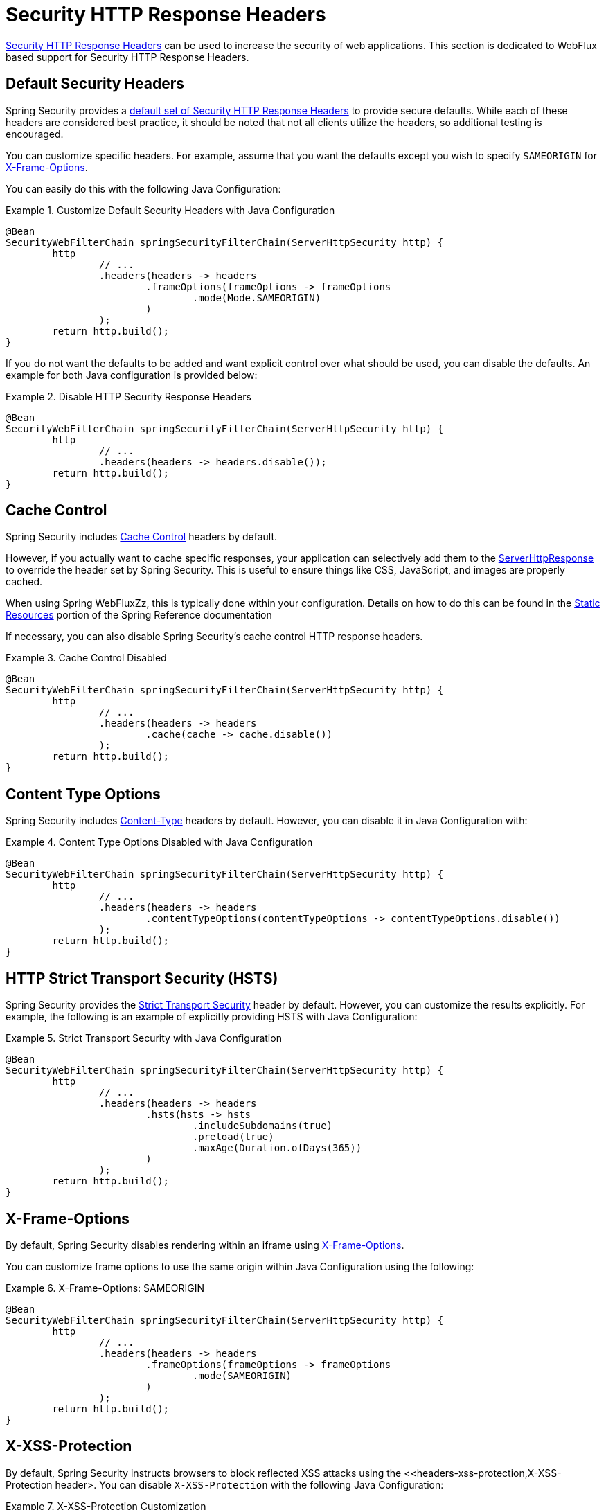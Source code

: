 [[webflux-headers]]
= Security HTTP Response Headers

<<headers,Security HTTP Response Headers>> can be used to increase the security of web applications.
This section is dedicated to WebFlux based support for Security HTTP Response Headers.

[[webflux-headers-default]]
== Default Security Headers

Spring Security provides a <<headers-default,default set of Security HTTP Response Headers>> to provide secure defaults.
While each of these headers are considered best practice, it should be noted that not all clients utilize the headers, so additional testing is encouraged.

You can customize specific headers.
For example, assume that you want the defaults except you wish to specify `SAMEORIGIN` for <<servlet-headers-frame-options,X-Frame-Options>>.

You can easily do this with the following Java Configuration:

.Customize Default Security Headers with Java Configuration
====
[source,java]
----
@Bean
SecurityWebFilterChain springSecurityFilterChain(ServerHttpSecurity http) {
	http
		// ...
		.headers(headers -> headers
			.frameOptions(frameOptions -> frameOptions
				.mode(Mode.SAMEORIGIN)
			)
		);
	return http.build();
}
----
====

If you do not want the defaults to be added and want explicit control over what should be used, you can disable the defaults.
An example for both Java configuration is provided below:

.Disable HTTP Security Response Headers
====
[source,java]
----
@Bean
SecurityWebFilterChain springSecurityFilterChain(ServerHttpSecurity http) {
	http
		// ...
		.headers(headers -> headers.disable());
	return http.build();
}
----
====

[[webflux-headers-cache-control]]
== Cache Control

Spring Security includes <<headers-cache-control,Cache Control>> headers by default.

However, if you actually want to cache specific responses, your application can selectively add them to the https://docs.spring.io/spring-framework/docs/current/javadoc-api/org/springframework/http/server/reactive/ServerHttpResponse.html[ServerHttpResponse] to override the header set by Spring Security.
This is useful to ensure things like CSS, JavaScript, and images are properly cached.

When using Spring WebFluxZz, this is typically done within your configuration.
Details on how to do this can be found in the https://docs.spring.io/spring/docs/5.0.0.RELEASE/spring-framework-reference/web-reactive.html#webflux-config-static-resources[Static Resources] portion of the Spring Reference documentation

If necessary, you can also disable Spring Security's cache control HTTP response headers.

.Cache Control Disabled
====
[source,java]
----
@Bean
SecurityWebFilterChain springSecurityFilterChain(ServerHttpSecurity http) {
	http
		// ...
		.headers(headers -> headers
			.cache(cache -> cache.disable())
		);
	return http.build();
}
----
====


[[webflux-headers-content-type-options]]
== Content Type Options
Spring Security includes <<headers-content-type-options,Content-Type>> headers by default.
However, you can disable it in Java Configuration with:

.Content Type Options Disabled with Java Configuration
====
[source,java]
----
@Bean
SecurityWebFilterChain springSecurityFilterChain(ServerHttpSecurity http) {
	http
		// ...
		.headers(headers -> headers
			.contentTypeOptions(contentTypeOptions -> contentTypeOptions.disable())
		);
	return http.build();
}
----
====

[[webflux-headers-hsts]]
== HTTP Strict Transport Security (HSTS)
Spring Security provides the <<headers-hsts,Strict Transport Security>> header by default.
However, you can customize the results explicitly.
For example, the following is an example of explicitly providing HSTS with Java Configuration:

.Strict Transport Security with Java Configuration
====
[source,java]
----
@Bean
SecurityWebFilterChain springSecurityFilterChain(ServerHttpSecurity http) {
	http
		// ...
		.headers(headers -> headers
			.hsts(hsts -> hsts
				.includeSubdomains(true)
				.preload(true)
				.maxAge(Duration.ofDays(365))
			)
		);
	return http.build();
}
----
====

[[webflux-headers-frame-options]]
== X-Frame-Options
By default, Spring Security disables rendering within an iframe using <<headers-frame-options,X-Frame-Options>>.

You can customize frame options to use the same origin within Java Configuration using the following:

.X-Frame-Options: SAMEORIGIN
====
[source,java]
----
@Bean
SecurityWebFilterChain springSecurityFilterChain(ServerHttpSecurity http) {
	http
		// ...
		.headers(headers -> headers
			.frameOptions(frameOptions -> frameOptions
				.mode(SAMEORIGIN)
			)
		);
	return http.build();
}
----
====

[[webflux-headers-xss-protection]]
== X-XSS-Protection
By default, Spring Security instructs browsers to block reflected XSS attacks using the <<headers-xss-protection,X-XSS-Protection header>.
You can disable `X-XSS-Protection` with the following Java Configuration:

.X-XSS-Protection Customization
====
[source,java]
----
@Bean
SecurityWebFilterChain springSecurityFilterChain(ServerHttpSecurity http) {
	http
		// ...
		.headers(headers -> headers
			.xssProtection(xssProtection -> xssProtection.disable())
		);
	return http.build();
}
----
====

[[webflux-headers-csp]]
== Content Security Policy (CSP)
Spring Security does not add <<headers-csp,Content Security Policy>> by default, because a reasonable default is impossible to know without context of the application.
The web application author must declare the security policy(s) to enforce and/or monitor for the protected resources.

For example, given the following security policy:

.Content Security Policy Example
====
[source,http]
----
Content-Security-Policy: script-src 'self' https://trustedscripts.example.com; object-src https://trustedplugins.example.com; report-uri /csp-report-endpoint/
----
====

You can enable the CSP header using Java configuration as shown below:

.Content Security Policy
====
[source,java]
----
@Bean
SecurityWebFilterChain springSecurityFilterChain(ServerHttpSecurity http) {
	http
		// ...
		.headers(headers -> headers
			.contentSecurityPolicy(policy -> policy
				.policyDirectives("script-src 'self' https://trustedscripts.example.com; object-src https://trustedplugins.example.com; report-uri /csp-report-endpoint/")
			)
		);
	return http.build();
}
----
====

To enable the CSP `report-only` header, provide the following Java configuration:

.Content Security Policy Report Only
====
[source,java]
----
@Bean
SecurityWebFilterChain springSecurityFilterChain(ServerHttpSecurity http) {
	http
		// ...
		.headers(headers -> headers
			.contentSecurityPolicy(policy -> policy
				.policyDirectives("script-src 'self' https://trustedscripts.example.com; object-src https://trustedplugins.example.com; report-uri /csp-report-endpoint/")
				.reportOnly()
			)
		);
	return http.build();
}
----
====

[[webflux-headers-referrer]]
== Referrer Policy

Spring Security does not add <<headers-referrer,Referrer Policy>> headers by default.
You can enable the Referrer Policy header using Java configuration as shown below:

.Referrer Policy Java Configuration
====
[source,java]
----
@Bean
SecurityWebFilterChain springSecurityFilterChain(ServerHttpSecurity http) {
	http
		// ...
		.headers(headers -> headers
			.referrerPolicy(referrer -> referrer
				.policy(ReferrerPolicy.SAME_ORIGIN)
			)
		);
	return http.build();
}
----
====


[[webflux-headers-feature]]
== Feature Policy

Spring Security does not add <<headers-feature,Feature Policy>> headers by default.
The following `Feature-Policy` header:

.Feature-Policy Example
====
[source]
----
Feature-Policy: geolocation 'self'
----
====

can enable the Feature Policy header using Java configuration as shown below:

.Feature-Policy Java Configuration
====
[source,java]
----
@Bean
SecurityWebFilterChain springSecurityFilterChain(ServerHttpSecurity http) {
	http
		// ...
		.headers(headers -> headers
			.featurePolicy("geolocation 'self'")
		);
	return http.build();
}
----
====


[[webflux-headers-clear-site-data]]
== Clear Site Data

Spring Security does not add <<headers-clear-site-data,Clear-Site-Data>> headers by default.
The following Clear-Site-Data header:

.Clear-Site-Data Example
====
----
Clear-Site-Data: "cache", "cookies"
----
====

can be sent on log out with the following configuration:

.Clear-Site-Data Java Configuration
====
[source,java]
----
@Bean
SecurityWebFilterChain springSecurityFilterChain(ServerHttpSecurity http) {
	ServerLogoutHandler securityContext = new SecurityContextServerLogoutHandler();
	ClearSiteDataServerHttpHeadersWriter writer = new ClearSiteDataServerHttpHeadersWriter(CACHE, COOKIES);
	ServerLogoutHandler clearSiteData = new HeaderWriterServerLogoutHandler(writer);
	DelegatingServerLogoutHandler logoutHandler = new DelegatingServerLogoutHandler(securityContext, clearSiteData);

	http
		// ...
		.logout()
			.logoutHandler(logoutHandler);
	return http.build();
}
----
====

